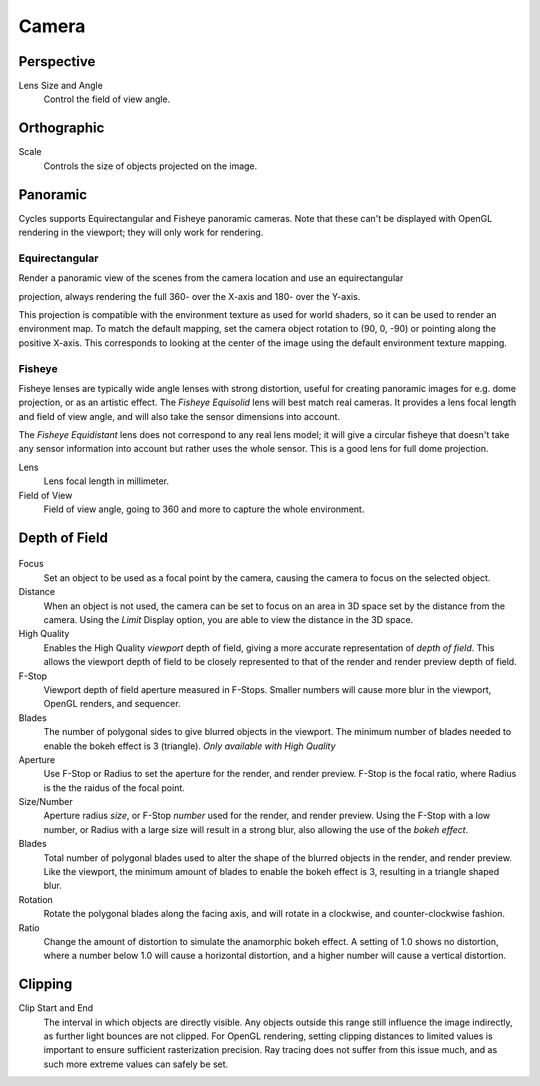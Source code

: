 
******
Camera
******

Perspective
===========

Lens Size and Angle
   Control the field of view angle.


.. figure:: /images/cycles_camera_persp.png
   :width: 300px


Orthographic
============

Scale
   Controls the size of objects projected on the image.


.. figure:: /images/cycles_camera_ortho.png
   :width: 300px


.. _cycles-panoramic-camera:

Panoramic
=========

Cycles supports Equirectangular and Fisheye panoramic cameras.
Note that these can't be displayed with OpenGL rendering in the viewport;
they will only work for rendering.


Equirectangular
^^^^^^^^^^^^^^^

Render a panoramic view of the scenes from the camera location and use an equirectangular

projection, always rendering the full 360- over the X-axis and 180- over the Y-axis.

This projection is compatible with the environment texture as used for world shaders,
so it can be used to render an environment map. To match the default mapping,
set the camera object rotation to (90, 0, -90) or pointing along the positive X-axis. This
corresponds to looking at the center of the image using the default environment texture
mapping.


Fisheye
^^^^^^^

Fisheye lenses are typically wide angle lenses with strong distortion,
useful for creating panoramic images for e.g. dome projection, or as an artistic effect.
The *Fisheye Equisolid* lens will best match real cameras.
It provides a lens focal length and field of view angle,
and will also take the sensor dimensions into account.

The *Fisheye Equidistant* lens does not correspond to any real lens model; it will
give a circular fisheye that doesn't take any sensor information into account but rather uses
the whole sensor. This is a good lens for full dome projection.

Lens
   Lens focal length in millimeter.
Field of View
   Field of view angle, going to 360 and more to capture the whole environment.


Depth of Field
==============

.. figure:: /images/cycles_camera_dof_panel.jpg

Focus
  Set an object to be used as a focal point by the camera, causing the camera
  to focus on the selected object.

Distance
  When an object is not used, the camera can be set to focus on an area in 3D
  space set by the distance from the camera. Using the *Limit* Display option, you
  are able to view the distance in the 3D space.

High Quality
  Enables the High Quality *viewport* depth of field, giving a more accurate
  representation of *depth of field*. This allows the viewport depth of field
  to be closely represented to that of the render and render preview depth of
  field.

F-Stop
  Viewport depth of field aperture measured in F-Stops. Smaller numbers will
  cause more blur in the viewport, OpenGL renders, and sequencer.

Blades
  The number of polygonal sides to give blurred objects in the viewport. The minimum
  number of blades needed to enable the bokeh effect is 3 (triangle). *Only available
  with High Quality*

Aperture
  Use F-Stop or Radius to set the aperture for the render, and render preview.
  F-Stop is the focal ratio, where Radius is the the raidus of the focal point.

Size/Number
  Aperture radius *size*, or F-Stop *number* used for the render, and render
  preview. Using the F-Stop with a low number, or Radius with a large size will
  result in a strong blur, also allowing the use of the *bokeh effect*.

Blades
  Total number of polygonal blades used to alter the shape of the blurred objects
  in the render, and render preview. Like the viewport, the minimum amount of
  blades to enable the bokeh effect is 3, resulting in a triangle shaped blur.

Rotation
  Rotate the polygonal blades along the facing axis, and will rotate in a clockwise,
  and counter-clockwise fashion.

Ratio
  Change the amount of distortion to simulate the anamorphic bokeh effect. A
  setting of 1.0 shows no distortion, where a number below 1.0 will cause a
  horizontal distortion, and a higher number will cause a vertical distortion.


.. figure:: /images/cycles_camera_dof_bokeh.jpg


Clipping
========

Clip Start and End
   The interval in which objects are directly visible.
   Any objects outside this range still influence the image indirectly, as further light bounces are not clipped.
   For OpenGL rendering,
   setting clipping distances to limited values is important to ensure sufficient rasterization precision.
   Ray tracing does not suffer from this issue much, and as such more extreme values can safely be set.

